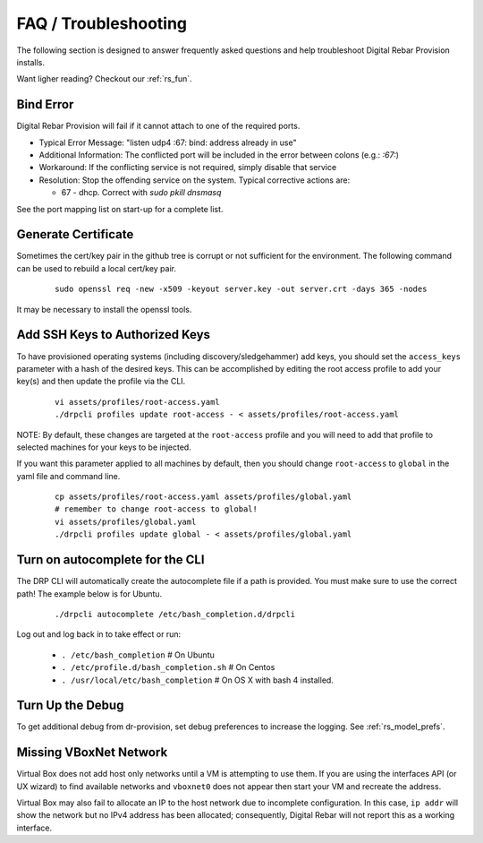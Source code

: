 .. Copyright (c) 2017 RackN Inc.
.. Licensed under the Apache License, Version 2.0 (the "License");
.. Digital Rebar Provision documentation under Digital Rebar master license
.. index::
  pair: Digital Rebar Provision; FAQ
  pair: Digital Rebar Provision; Troubleshooting

.. _rs_faq:

FAQ / Troubleshooting
~~~~~~~~~~~~~~~~~~~~~

The following section is designed to answer frequently asked questions and help troubleshoot Digital Rebar Provision installs.

Want ligher reading?  Checkout our :ref:`rs_fun`.

.. _rs_bind_error:

Bind Error
----------

Digital Rebar Provision will fail if it cannot attach to one of the required ports.

* Typical Error Message: "listen udp4 :67: bind: address already in use"
* Additional Information: The conflicted port will be included in the error between colons (e.g.: `:67:`)
* Workaround: If the conflicting service is not required, simply disable that service
* Resolution: Stop the offending service on the system.  Typical corrective actions are:

  * 67 - dhcp.  Correct with `sudo pkill dnsmasq`

See the port mapping list on start-up for a complete list.

.. _rs_gen_cert:

Generate Certificate
--------------------

Sometimes the cert/key pair in the github tree is corrupt or not sufficient for the environment.  The following command can be used to rebuild a local cert/key pair.

  ::

    sudo openssl req -new -x509 -keyout server.key -out server.crt -days 365 -nodes

It may be necessary to install the openssl tools.

.. _rs_add_ssh:

Add SSH Keys to Authorized Keys
-------------------------------

To have provisioned operating systems (including discovery/sledgehammer) add keys, you should set the ``access_keys`` parameter with a hash of the desired keys.  This can be accomplished by editing the root access profile to add your key(s) and then update the profile via the CLI.

  ::

    vi assets/profiles/root-access.yaml
    ./drpcli profiles update root-access - < assets/profiles/root-access.yaml
    
NOTE: By default, these changes are targeted at the ``root-access`` profile and you will need to add that profile to selected machines for your keys to be injected.

If you want this parameter applied to all machines by default, then you should change ``root-access`` to ``global`` in the yaml file and command line.  

  ::

    cp assets/profiles/root-access.yaml assets/profiles/global.yaml
    # remember to change root-access to global!
    vi assets/profiles/global.yaml
    ./drpcli profiles update global - < assets/profiles/global.yaml

.. _rs_autocomplete:

Turn on autocomplete for the CLI
--------------------------------

The DRP CLI will automatically create the autocomplete file if a path is provided.  You must make sure to use the correct path!  The example below is for Ubuntu.

  ::
  
    ./drpcli autocomplete /etc/bash_completion.d/drpcli
    
Log out and log back in to take effect or run:

  * ``. /etc/bash_completion`` # On Ubuntu
  * ``. /etc/profile.d/bash_completion.sh`` # On Centos
  * ``. /usr/local/etc/bash_completion`` # On OS X with bash 4 installed.
    
.. _rs_more_debug:

Turn Up the Debug
-----------------

To get additional debug from dr-provision, set debug preferences to increase the logging.  See :ref:`rs_model_prefs`.

.. _rs_vboxnet:

Missing VBoxNet Network
-----------------------

Virtual Box does not add host only networks until a VM is attempting to use them.  If you are using the interfaces API (or UX wizard) to find available networks and ``vboxnet0`` does not appear then start your VM and recreate the address.

Virtual Box may also fail to allocate an IP to the host network due to incomplete configuration.  In this case, ``ip addr`` will show the network but no IPv4 address has been allocated; consequently, Digital Rebar will not report this as a working interface. 

